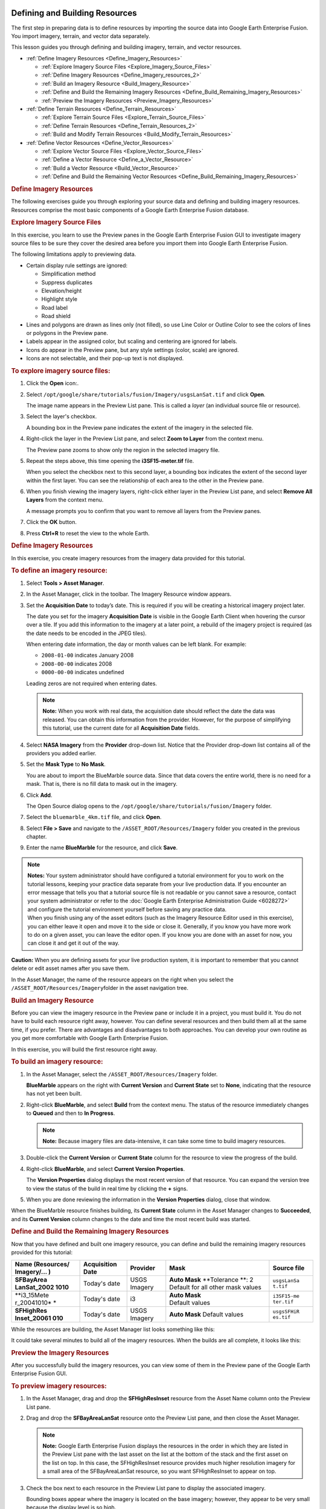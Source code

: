 |Google logo|

===============================
Defining and Building Resources
===============================

.. container::

   .. container:: content

      The first step in preparing data is to define resources by
      importing the source data into Google Earth Enterprise Fusion. You
      import imagery, terrain, and vector data separately.

      This lesson guides you through defining and building imagery,
      terrain, and vector resources.

      -  :ref:`Define Imagery Resources <Define_Imagery_Resources>`

         -  :ref:`Explore Imagery Source Files <Explore_Imagery_Source_Files>`
         -  :ref:`Define Imagery Resources <Define_Imagery_resources_2>`
         -  :ref:`Build an Imagery Resource <Build_Imagery_Resource>`
         -  :ref:`Define and Build the Remaining Imagery
            Resources <Define_Build_Remaining_Imagery_Resources>`
         -  :ref:`Preview the Imagery Resources <Preview_Imagery_Resources>`

      -  :ref:`Define Terrain Resources <Define_Terrain_Resources>`

         -  :ref:`Explore Terrain Source Files <Explore_Terrain_Source_Files>`
         -  :ref:`Define Terrain Resources <Define_Terrain_Resources_2>`
         -  :ref:`Build and Modify Terrain Resources <Build_Modify_Terrain_Resources>`

      -  :ref:`Define Vector Resources <Define_Vector_Resources>`

         -  :ref:`Explore Vector Source Files <Explore_Vector_Source_Files>`
         -  :ref:`Define a Vector Resource <Define_a_Vector_Resource>`
         -  :ref:`Build a Vector Resource <Build_Vector_Resource>`
         -  :ref:`Define and Build the Remaining Vector
            Resources <Define_Build_Remaining_Imagery_Resources>`

      .. _Define_Imagery_Resources:
      .. rubric:: Define Imagery Resources

      The following exercises guide you through exploring your source
      data and defining and building imagery resources. Resources
      comprise the most basic components of a Google Earth Enterprise
      Fusion database.

      .. _Explore_Imagery_Source_Files:
      .. rubric:: Explore Imagery Source Files

      In this exercise, you learn to use the Preview panes in the Google
      Earth Enterprise Fusion GUI to investigate imagery source files to
      be sure they cover the desired area before you import them into
      Google Earth Enterprise Fusion.

      The following limitations apply to previewing data.

      -  Certain display rule settings are ignored:

         -  Simplification method
         -  Suppress duplicates
         -  Elevation/height
         -  Highlight style
         -  Road label
         -  Road shield

      -  Lines and polygons are drawn as lines only (not filled), so use
         Line Color or Outline Color to see the colors of
         lines or polygons in the Preview pane.
      -  Labels appear in the assigned color, but scaling and centering
         are ignored for labels.
      -  Icons do appear in the Preview pane, but any style settings
         (color, scale) are ignored.
      -  Icons are not selectable, and their pop-up text is not
         displayed.

      .. rubric:: To explore imagery source files:
         :name: to-explore-imagery-source-files

      #. Click the **Open** |Open Icon| icon:.
      #. Select
         ``/opt/google/share/tutorials/fusion/Imagery/usgsLanSat.tif``
         and click **Open**.

         The image name appears in the Preview List pane. This is called
         a *layer* (an individual source file or resource).

         |Layer in the Preview List|

      #. Select the layer's checkbox.

         A bounding box in the Preview pane indicates the extent of the
         imagery in the selected file.

         |Bounding Box in the Preview pane|

      #. Right-click the layer in the Preview List pane, and select
         **Zoom to Layer** from the context menu.

         The Preview pane zooms to show only the region in the selected
         imagery file.

         |Preview Pane Zoom|

      #. Repeat the steps above, this time opening the
         **i3SF15-meter.tif** file.

         When you select the checkbox next to this second layer, a
         bounding box indicates the extent of the second layer within
         the first layer. You can see the relationship of each area to
         the other in the Preview pane.

         |Second Bounding Box in the Preview pane|

      #. When you finish viewing the imagery layers, right-click either
         layer in the Preview List pane, and select **Remove All
         Layers** from the context menu.

         A message prompts you to confirm that you want to remove all
         layers from the Preview panes.

      #. Click the **OK** button.
      #. Press **Ctrl+R** to reset the view to the whole Earth.

      .. _Define_Imagery_resources_2:
      .. rubric:: Define Imagery Resources

      In this exercise, you create imagery resources from the imagery
      data provided for this tutorial.

      .. rubric:: To define an imagery resource:
         :name: to-define-an-imagery-resource

      #. Select **Tools > Asset Manager**.
      #. In the Asset Manager, click |Imagery Resource Icon| in the
         toolbar. The Imagery Resource window appears.

         |Imagery Resource Window|

      #. Set the **Acquisition Date** to today’s date. This is required
         if you will be creating a historical imagery project later.

         The date you set for the imagery **Acquisition Date** is
         visible in the Google Earth Client when hovering the cursor
         over a tile. If you add this information to the imagery at a
         later point, a rebuild of the imagery project is required (as
         the date needs to be encoded in the JPEG tiles).

         When entering date information, the day or month values can be
         left blank. For example:

         -  ``2008-01-00`` indicates January 2008
         -  ``2008-00-00`` indicates 2008
         -  ``0000-00-00`` indicates undefined

         Leading zeros are not required when entering dates.

         .. note::

            **Note:** When you work with real data, the acquisition date
            should reflect the date the data was released. You can
            obtain this information from the provider. However, for the
            purpose of simplifying this tutorial, use the current date
            for all **Acquisition Date** fields.

      #. Select **NASA Imagery** from the **Provider** drop-down list.
         Notice that the Provider drop-down list contains all of the
         providers you added earlier.
      #. Set the **Mask Type** to **No Mask**.

         You are about to import the BlueMarble source data. Since that
         data covers the entire world, there is no need for a mask. That
         is, there is no fill data to mask out in the imagery.

      #. Click **Add**.

         The Open Source dialog opens to the
         ``/opt/google/share/tutorials/fusion/Imagery`` folder.

         |Imagery Open Source Dialog|

      #. Select the ``bluemarble_4km.tif`` file, and click **Open**.
      #. Select **File > Save** and navigate to the
         ``/ASSET_ROOT/Resources/Imagery`` folder you created in the
         previous chapter.
      #. Enter the name **BlueMarble** for the resource, and click
         **Save**.

      .. note::

         | **Notes:** Your system administrator should have configured a
           tutorial environment for you to work on the tutorial lessons,
           keeping your practice data separate from your live production
           data. If you encounter an error message that tells you that a
           tutorial source file is not readable or you cannot save a
           resource, contact your system administrator or refer to the
           :doc:`Google Earth Enterprise Administration Guide <6028272>` and
           configure the tutorial environment yourself before saving any
           practice data.
         | When you finish using any of the asset editors (such as the
           Imagery Resource Editor used in this exercise), you can
           either leave it open and move it to the side or close it.
           Generally, if you know you have more work to do on a given
           asset, you can leave the editor open. If you know you are done
           with an asset for now, you can close it and get it out of the
           way.

      .. container:: alert

         **Caution:** When you are defining assets for your live
         production system, it is important to remember that you cannot
         delete or edit asset names after you save them.

      In the Asset Manager, the name of the resource appears on the
      right when you select the
      ``/ASSET_ROOT/Resources/Imagery``\ folder in the asset navigation
      tree.

      |Resource Name in the Asset Manager|

      .. _Build_Imagery_Resource:
      .. rubric:: Build an Imagery Resource

      Before you can view the imagery resource in the Preview pane or
      include it in a project, you must build it. You do not have to
      build each resource right away, however. You can define several
      resources and then build them all at the same time, if you prefer.
      There are advantages and disadvantages to both approaches. You can
      develop your own routine as you get more comfortable with Google
      Earth Enterprise Fusion.

      In this exercise, you will build the first resource right away.

      .. rubric:: To build an imagery resource:
         :name: to-build-an-imagery-resource

      #. In the Asset Manager, select the
         ``/ASSET_ROOT/Resources/Imagery`` folder.

         **BlueMarble** appears on the right with **Current
         Version** and  **Current State** set to **None**, indicating
         that the resource has not yet been built.

      #. Right-click **BlueMarble**, and select **Build** from the
         context menu. The status of the resource immediately changes to
         **Queued** and then to **In Progress**.

         .. note::

            **Note:** Because imagery files are data-intensive, it can
            take some time to build imagery resources.

      #. Double-click the **Current Version** or **Current State**
         column for the resource to view the progress of the build.
      #. Right-click **BlueMarble**, and select **Current Version
         Properties**.

         The **Version Properties** dialog displays the most recent
         version of that resource. You can expand the version tree to
         view the status of the build in real time by clicking the **+**
         signs.

      #. When you are done reviewing the information in the **Version
         Properties** dialog, close that window.

      When the BlueMarble resource finishes building, its **Current
      State** column in the Asset Manager changes to **Succeeded**, and
      its **Current Version** column changes to the date and time the
      most recent build was started.

      .. _Define_Build_Remaining_Imagery_Resources:
      .. rubric:: Define and Build the Remaining Imagery Resources

      Now that you have defined and built one imagery resource, you can
      define and build the remaining imagery resources provided for this
      tutorial:

      +-------------+-------------+-------------+-------------+-------------+
      | Name        | Acquisition | Provider    | Mask        | Source file |
      | (Resources/ | Date        |             |             |             |
      | Imagery/... |             |             |             |             |
      | )           |             |             |             |             |
      +=============+=============+=============+=============+=============+
      | **SFBayArea | Today's     | USGS        | **Auto      | ``usgsLanSa |
      | LanSat_2002 | date        | Imagery     | Mask**      | t.tif``     |
      | 1010**      |             |             | **Tolerance |             |
      |             |             |             | **:         |             |
      |             |             |             | 2           |             |
      |             |             |             | Default for |             |
      |             |             |             | all other   |             |
      |             |             |             | mask        |             |
      |             |             |             | values      |             |
      +-------------+-------------+-------------+-------------+-------------+
      | **i3_15Mete | Today's     | i3          | | **Auto    | ``i3SF15-me |
      | r_20041010* | date        |             |   Mask**    | ter.tif``   |
      | *           |             |             | | Default   |             |
      |             |             |             |   values    |             |
      +-------------+-------------+-------------+-------------+-------------+
      | **SFHighRes | Today's     | USGS        | **Auto      | ``usgsSFHiR |
      | Inset_20061 | date        | Imagery     | Mask**      | es.tif``    |
      | 010**       |             |             | Default     |             |
      |             |             |             | values      |             |
      +-------------+-------------+-------------+-------------+-------------+

      While the resources are building, the Asset Manager list looks
      something like this:

      |Asset Manager While Resources are Building|
      It could take several minutes to build all of the imagery
      resources. When the builds are all complete, it looks like this:

      |Asset Manager When Builds are Complete|

      .. _Preview_Imagery_Resources:
      .. rubric:: Preview the Imagery Resources

      After you successfully build the imagery resources, you can view
      some of them in the Preview pane of the Google Earth Enterprise
      Fusion GUI.

      .. rubric:: To preview imagery resources:
         :name: to-preview-imagery-resources

      #. In the Asset Manager, drag and drop the **SFHighResInset**
         resource from the Asset Name column onto the Preview List pane.
      #. Drag and drop the **SFBayAreaLanSat** resource onto the Preview
         List pane, and then close the Asset Manager.

         .. note::

            **Note:** Google Earth Enterprise Fusion displays the
            resources in the order in which they are listed in the
            Preview List pane with the last asset on the list at the
            bottom of the stack and the first asset on the list on top.
            In this case, the SFHighResInset resource provides much
            higher resolution imagery for a small area of the
            SFBayAreaLanSat resource, so you want SFHighResInset to
            appear on top.

      #. Check the box next to each resource in the Preview List pane to
         display the associated imagery.

         Bounding boxes appear where the imagery is located on the base
         imagery; however, they appear to be very small because the
         display level is so high.

      #. Right-click **SFBayAreaLanSat** in the Preview List pane, and
         select **Zoom to Layer** from the context menu.

         The Preview pane zooms to the outermost edges of the selected
         layer. Notice the bounding box for the other resource.

         |Zoom to Layer FLanSatLayer|

      #. Right-click **SFHighResInset** in the Preview List pane, and
         select **Zoom to Layer** from the context menu.

         The Preview pane zooms to the outermost edges of the selected
         layer.

         |Zoom to Layer SFHighResInset|

      #. To prepare for the next exercise, zoom out to a display level
         between 11 and 12 |Zoom Level 11.6| to view more of the San
         Francisco bay area, as shown in the following graphic.

         To zoom out, you can either select |Zoom Drag Mode Icon| and
         then click in the Preview pane and push the mouse away from
         you, or roll the mouse wheel away from you.

         |Zoom Out|

      .. _Define_Terrain_Resources_2:
      .. _Define_Terrain_Resources:
      .. rubric:: Define Terrain Resources

      Defining terrain resources is very similar to defining imagery
      resources. The following exercises guide you through defining and
      building terrain resources.

      .. _Explore_Terrain_Source_Files:
      .. rubric:: Explore Terrain Source Files

      As with imagery files, you can preview terrain source files to be
      sure they cover the correct area before you convert them to
      resources. Although you learned about previewing source files in a
      previous exercise, this exercise gives you an opportunity to learn
      about more about the preview tools.

      .. rubric:: To explore terrain source files:
         :name: to-explore-terrain-source-files

      #. Click |Open File Icon|.

         The Open dialog appears.

      #. Navigate to the ``/opt/google/share/tutorials/fusion/Terrain``
         folder.
      #. Select ``SF_terrain.tif``, and click **Open**.

         |Open Terrain Preview|

         The new layer name appears in the Preview List pane unchecked.

         |Unchecked Terrain Preview|

      #. Select **Enable All Layers** from the **Edit** menu to check the
         boxes for all layers.

         A bounding box appears for the terrain layer.

      #. Zoom out a bit to see the entire bounding box.

         .. note::

            **Note:** The Preview pane displays a bounding box for
            terrain source data, not the actual terrain imagery. You
            must define and build terrain resources to be able to see a
            preview of the actual terrain.

         |Preview All Terrain|
      #. Right-click **SF_terrain**, and select **Zoom to Layer** from
         the context menu.

         This fills the Preview pane with the city of San Francisco. The
         high-resolution imagery inset, SFHighResInset, is still part of
         this view, and the SFBayAreaLanSat provides the background
         imagery.

         |Zoom In To Terrain|

      #. Use the toolbar buttons and/or your mouse wheel to zoom in and
         out to explore the terrain on the underlying imagery.
      #. Right-click any layer and select **Remove All Layers**.

         A message prompts you to confirm that you want to remove all
         layers.

      #. Click the **OK** button.

         All of the layers disappear from the Preview panes. You can
         leave the preview pane zoomed in to prepare for an upcoming
         exercise, even though the imagery is too close to make out any
         details at this point.

      .. rubric:: Define Terrain Resources
         :name: define-terrain-resources-1

      In this exercise, you create terrain resources from the terrain
      data provided for this tutorial.

      .. rubric:: To define a terrain resource:
         :name: to-define-a-terrain-resource

      #. Open the Asset Manager, and click |Terrain Resource Icon| on
         the toolbar.

         The Terrain Resource Editor appears.

      #. Set the acquisition date to today’s date in year-month-day
         format by clicking each section of the date and enter the
         values.
      #. Select **USGS Terrain** from the Provider drop-down list.
      #. Set the **Mask Type** (under **Mask Options**) to **Have Mask**.

         The mask file for your import must be located in the same
         folder as the source file, and the file name must match the
         name of the source file with ``-mask`` appended. For example,
         in the tutorial files provided, the source file is called
         ``gtopo30_4km.tif``, and its mask file is named
         ``gtopo30_4km-mask.tif``. Google Earth Enterprise Fusion
         automatically applies the mask file by reference to the source
         file.

         .. note::

            **Note:** You can use the **Have Mask** option for resources
            that contain one source file only.

      #. Accept the **Elevation Units** default, **Meters**.
      #. Click **Add**.

         The Open Source dialog opens to the
         ``/opt/google/share/tutorials/fusion/Terrain`` folder.

      #. Select **gtopo30_4km.tif**, and click the **Open** button.

         |Open Terrain Resource|

         The selected file appears on the Source File(s) list.

      #. Select **Save** from the **File** menu.

         The Save dialog appears.

      #. Navigate to the ``/ASSET_ROOT/Resources/Terrain`` folder you
         created in :doc:`4412441`.
      #. Enter the name **WorldTopography** for the resource, and click
         **Save**.
      #. Close the Terrain Resource Editor dialog.

         The name of the resource appears on the right when you select
         the ``/ASSET_ROOT/Resources/Terrain``\ folder in the asset
         navigation tree in **Asset Manager**.

      .. rubric:: To define another terrain resource:
         :name: to-define-another-terrain-resource

      #. In the **Asset Manager**, click |Terrain Resource Icon| on the
         toolbar.

         The Terrain Resource Editor appears.

      #. Set the acquisition date to today’s date in year-month-day
         format by clicking each section of the date and entering the
         values.
      #. Select **USGS Terrain** from the **Provider** drop-down list.
      #. Set the **Mask Type** (under **Mask Options**) to **Auto Mask**, and
         accept the default mask settings:

         -  Feather: **100**
         -  Hole Size: **0**
         -  NoData: **-99999:0**

         (For details about masking, see the **Mask Options** section in
         the **Defining Resources** chapter of the **Reference Guide**.)

      #. Accept the **Elevation Units** default, **Meters**.
      #. Click **Add**.

         The Open Source dialog appears.

      #. From the ``/opt/google/share/tutorials/fusion/Terrain`` folder,
         select **SF_terrain.tif**, and click **Open**.

         The selected file appears on the Source File(s) list.

      #. Select **Save** from the **File** menu.

         The Save dialog appears.

      #. Navigate to the ``/ASSET_ROOT/Resources/Terrain`` folder you
         created in :doc:`4412441`.
      #. Enter the name **SFTerrain** for the resource, and click
         **Save**.
      #. Close the Terrain Resource Editor dialog.

         The name of the resource appears on the right when you select
         the ``/ASSET_ROOT/Resources/Terrain``\ folder in the asset
         navigation tree in **Asset Manager**.

      .. _Build_Modify_Terrain_Resources:
      .. rubric:: Build and Modify Terrain Resources

      As with imagery resources, in this exercise, you will build the terrain
      resources right away.

      .. note::

         **Note:** The WorldTopography terrain resource is quite large
         and could take up to 30 minutes to build, depending on the
         speed of your CPU. It is a good idea to start this exercise
         close to lunch time or just before you attend a meeting, so it
         can build while you are busy doing something else.

      .. rubric:: To build and modify a terrain resource:
         :name: to-build-and-modify-a-terrain-resource

      #. In the Asset Manager, select the
         ``/ASSET_ROOT/Resources/Terrain`` folder.

         The terrain resources appear on the right with the **Current
         Version** and the **Current State** set to **None**, indicating that
         the resources have not yet been built.

      #. Right-click **WorldTopography**, and select **Build** from the
         context menu.

         The status of the resource changes to **Queued** and then to
         **In Progress**.

      #. Right-click **SFTerrain**, and select **Build** from the
         context menu.

         The status of the SFTerrain resource changes to **Queued**
         until the WorldTopography resource finishes building and then
         changes to **In Progress**.

         When each resource finishes building, the **Current State** column
         in the Asset Manager changes to **Succeeded**, and its **Current
         Version** column changes to the date and time the most recent
         build was started.

         Drag the **SFTerrain** resource into the Preview List pane, and
         check the box next to it.

      #. Right-click **SFTerrain**, and select **Zoom to Layer**.

         The bounding box for the terrain resource appears in the
         Preview pane, and the grayscale terrain imagery appears in the
         bounding box.

         .. note::

            **Note:** Since the Preview pane in Google Earth Enterprise
            Fusion is meant for preview purposes only, it does not
            render terrain in 3D like Google Earth EC. Instead, it
            renders a grayscale interpretation of the terrain. The
            lighter pixels represent the higher elevations, and the
            darker pixels represent lower elevations. For this reason,
            the Preview pane is not useful for comparing elevation
            values from different resources.

         |image25|

         Because the background is a very low-resolution image, it is
         hard to determine what you are looking at. The solution to this
         problem is to add high-resolution imagery to the Preview pane
         to give you a frame of reference.

      #. In the Asset Manager, navigate to
         ``ASSET_ROOT/Resources/Imagery``, and drag **SFBayAreaLanSat**
         to the Preview List pane, and check the box next to it.

         The higher-resolution imagery appears under the terrain
         imagery, so you can get a better idea of where the terrain is
         located.

         The mask automatically generated by Google Earth Enterprise
         Fusion removes all of the fill data in the terrain resource,
         using the feather value specified in the Terrain Resource
         Editor.

         The preview shows that the default feather of 100 pixels is far
         too aggressive, removing much of the terrain data around the
         coastline. In a real-world situation, you can provide your own
         mask for the data to be sure you can see every detail around
         the coastline. For this tutorial, however, simply adjust the
         feather value for the mask that Google Earth Enterprise Fusion
         generates automatically.

      #. Double-click the for the **SFTerrain** resource in the Asset
         Manager.

         The Terrain Resource Editor appears with all of the SFTerrain
         resource’s settings.

      #. Change the **Feather** value to **5**.
      #. Select **Save** from the **File** menu.

         Google Earth Enterprise Fusion saves the terrain resource with
         the same name.

      #. Build the SFTerrain resource again.
      #. Drag and drop the **SFTerrain** resource onto the Preview List
         pane.

         The new version of the resource appears at the bottom of the
         list with a number after the resource name to distinguish it
         from other versions of the same resource.

      #. Uncheck the box next to the original version of the resource,
         and check the box next to the modified version.

         The Preview pane displays the modified version of the resource.

         Because the second version of the resource is listed below the
         imagery resource in the Preview List pane, it appears below the
         imagery in the Preview pane. Because of the list order, the
         imagery resource is actually obscuring the terrain resource.
         All you can see is the mask.

      #. Right-click any layer in the Preview List pane, and select
         **Remove All Layers** from the context menu.

         A message prompts you to confirm that you want to remove all
         layers.

      #. Click **OK**.

         All of the layers disappear from the Preview panes.

      #. In the Asset Manager, navigate to
         ``ASSET_ROOT/Resources/Terrain``, and drag and drop the new
         version of the **SFTerrain** resource onto the Preview List
         pane, and check the box next to it.
      #. Navigate to ``ASSET_ROOT/Resources/Imagery``, and drag
         **SFBayAreaLanSat** to the Preview List pane, and check the box
         next to it.

         Now you can see the preview of the terrain over the imagery.
         With a feather value of 5, the mask removes the fill data but
         removes much less of the real data, allowing the actual terrain
         data to be visible out to the edges of the coastline.

         |image26|

      #. When you finish examining the preview, right-click either layer
         in the Preview List pane, and select **Remove All Layers** from
         the context menu.

         A message prompts you to confirm that you want to remove all
         layers.

      #. Click **OK**.

         All of the layers disappear from the Preview panes.

      #. Press **Ctrl+R** to reset the view to the whole Earth.

      .. _Define_Vector_Resources:
      .. rubric:: Define Vector Resources

      The following exercises guide you through the process of defining
      and building a vector resource for California highway data.

      .. _Explore_Vector_Source_Files:
      .. rubric:: Explore Vector Source Files

      As with imagery and terrain files, you can preview vector source
      files to be sure they provide the data you want before you convert
      them to resources. This exercise provides an opportunity for you
      to use some additional preview tools.

      .. rubric:: To explore vector source files:
         :name: to-explore-vector-source-files

      #. Click |Open File Icon|.

         The Open dialog appears.

      #. Navigate to the ``/opt/google/share/tutorials/fusion/Vector``
         folder.

         |Open File Dialog|

      #. Select ``california_roads_line.shp``, and click **Open**.

         The layer name appears in the Preview List pane.

      #. Check the box next to ``california_roads_line``.

         The highway and road lines appear on California. (It appears
         below in bright green; it might appear in a different color on
         your screen.)

         |Preview california_roads_line|

      #. Right-click **california_roads_line**, and select **Zoom to
         Layer** to zoom into the San Francisco Bay area to view the
         road features.

         |Zoom to Layer california_roads_line|

      #. Make sure the layer is selected (highlighted) in the Preview
         List pane. Then, with |Select Mode Icon| selected on the
         toolbar, drag a selector rectangle around the City of San
         Francisco.

         The selected area is highlighted (yellow), and the data fields
         that correspond to the selected area appear in the Data List
         pane.

         You can scroll through this data and sort it by columns to
         explore the values of each field to determine the potential
         attributes to use in the filters you set up in :ref:`Configuring Display Rules <Configure_Display_Rules_for_a_Vector_Project>`.

      #. When you finish exploring the data, right-click the
         **california_roads_line**, and select **Remove Layer** to clear
         the Preview panes.

         A message prompts you to confirm that you want to remove the
         layer.

      #. Click **OK**.

         The layer disappears from the Preview panes.

      #. Press **Ctrl+R** to reset the view to the whole Earth.

      .. _Define_a_Vector_Resource:
      .. rubric:: Define a Vector Resource

      In this exercise, you define vector resources from the vector data
      provided for this tutorial.

      .. rubric:: To define a vector resource:
         :name: to-define-a-vector-resource

      #. Select **Asset Manager** from the **Tools** menu.

         The Asset Manager appears.

      #. Click |Vector Resource Icon| on the toolbar.

         The Vector Resource Editor appears.

         |Vector Resource Editor|

      #. Set the acquisition date to today’s date in year-month-day
         format by clicking each section of the date and enter the
         values.
      #. Select **USGS Maps** from the Provider drop-down list.
      #. Click **Add**.

         The Open Source dialog opens to the
         ``/opt/google/share/tutorials/fusion/Vector`` folder.

         |Vector Open Source Dialog|

      #. Select the ``california_roads_line.shp`` file, and click
         **Open**.

         The selected file appears in the Source File(s) list.

         |Vector Resource Editor|

      #. Select **Save** from the **File** menu.

         The Save dialog appears.

      #. Navigate to the ``/ASSET_ROOT/Resources/Vector`` folder you
         created in :doc:`4412441`.
      #. Enter the name **CAHighways** for the resource, and click
         **Save**.
      #. Close the Vector Resource Editor dialog.

         The name of the resource appears on the right when you select
         the ``/ASSET_ROOT/Resources/Vector``\ folder in the asset
         navigation tree in **Asset Manager**.

      .. _Build_Vector_Resource:
      .. rubric:: Build a Vector Resource

      As with the imagery and terrain resources, in this exercise, you
      will build the vector resource right away. In fact, you must build
      vector resources before you can include them in projects.

      .. rubric:: To build a vector resource:
         :name: to-build-a-vector-resource

      #. In the Asset Manager, select the
         ``/ASSET_ROOT/Resources/Vector`` folder.

         **CAHighways** appears on the right with the **Current Version**
         and the **Current State** set to **None**, indicating that the
         resource has not yet been built.

      #. Right-click **CAHighways**, and select **Build** from the
         context menu.

         The status of the resource changes to **Queued** and then to
         **In Progress**. When the CAHighways resource finishes
         building, its **Current State** column in the Asset Manager changes
         to **Succeeded**, and its **Current Version** column changes to the
         date and time the most recent build was started.

      .. rubric:: Define and Build the Remaining Vector Resources
         :name: define-and-build-the-remaining-vector-resources

      Now that you have defined and built one vector resource, you can
      define and build the remaining vector resources provided for this
      tutorial.

      Follow the steps in :ref:`Defining a Vector Resource <Define_a_Vector_Resource>` to
      define resources for the following vector source files:

      -  **CAPopPlaces**

         -  Acquisition Date: today’s date
         -  Provider: **USGS POIs**
         -  Source File: ``california_popplaces.csv``
         -  Name: **CA_POIs**

      -  **USCensusbyCounty**

         -  Acquisition Date: today’s date
         -  Provider: **GNIS/US Census Bureau**
         -  Source File: ``us_counties_census.shp``
         -  Name: **US_Population**

      After defining each resource, right-click it and select **Build**
      from the context menu. By the time you finish defining the last
      resource, the other builds should all be complete.

      When Google Earth Enterprise Fusion finishes building the last
      resource, close the Asset Manager by clicking the close box
      (**X**) in the top right corner, and go on to the :doc:`next
      lesson <4412421>`.

.. |Google logo| image:: ../../art/common/googlelogo_color_260x88dp.png
   :width: 130px
   :height: 44px
.. |Open Icon| image:: ../../art/fusion/tutorial/iconOpenFile.png
.. |Layer in the Preview List| image:: ../../art/fusion/tutorial/previewList.png
.. |Bounding Box in the Preview pane| image:: ../../art/fusion/tutorial/previewListChecked.png
.. |Preview Pane Zoom| image:: ../../art/fusion/tutorial/previewZoom2Layer1.png
.. |Second Bounding Box in the Preview pane| image:: ../../art/fusion/tutorial/previewZoom2Layer2.png
.. |Imagery Resource Icon| image:: ../../art/fusion/tutorial/iconResImagery.png
.. |Imagery Resource Window| image:: ../../art/fusion/tutorial/imageryResEditor.png
.. |Imagery Open Source Dialog| image:: ../../art/fusion/tutorial/imageryOpen-BM.png
.. |Resource Name in the Asset Manager| image:: ../../art/fusion/tutorial/assetManagerResImagery.png
.. |Asset Manager While Resources are Building| image:: ../../art/fusion/tutorial/assetManagerBuildProgress.png
.. |Asset Manager When Builds are Complete| image:: ../../art/fusion/tutorial/assetManagerResImagery-full.png
.. |Zoom to Layer FLanSatLayer| image:: ../../art/fusion/tutorial/SFLanSatLayer.png
.. |Zoom to Layer SFHighResInset| image:: ../../art/fusion/tutorial/SFHighResInset.png
.. |Zoom Level 11.6| image:: ../../art/fusion/tutorial/zoomLevel11.6.png
.. |Zoom Drag Mode Icon| image:: ../../art/fusion/tutorial/iconZoomDragMode.png
.. |Zoom Out| image:: ../../art/fusion/tutorial/zoomOut.png
.. |Open File Icon| image:: ../../art/fusion/tutorial/iconOpenFile.png
.. |Open Terrain Preview| image:: ../../art/fusion/tutorial/previewTerrainOpen.png
.. |Unchecked Terrain Preview| image:: ../../art/fusion/tutorial/previewTerrainUnchecked.png
.. |Preview All Terrain| image:: ../../art/fusion/tutorial/previewTerrainAll.png
.. |Zoom In To Terrain| image:: ../../art/fusion/tutorial/previewTerrain_ZoomIn.png
.. |Terrain Resource Icon| image:: ../../art/fusion/tutorial/iconResTerrain.png
.. |Open Terrain Resource| image:: ../../art/fusion/tutorial/terrainResOpen1.png
.. |image25| image:: ../../art/fusion/tutorial/previewTerrainRes.png
.. |image26| image:: ../../art/fusion/tutorial/previewTerrainAndImagery2.png
.. |Open File Dialog| image:: ../../art/fusion/tutorial/vectorFileOpenDia.png
.. |Preview california_roads_line| image:: ../../art/fusion/tutorial/previewRoads.png
.. |Zoom to Layer california_roads_line| image:: ../../art/fusion/tutorial/previewRoads2.png
.. |Select Mode Icon| image:: ../../art/fusion/tutorial/iconSelectMode.png
.. |Vector Resource Icon| image:: ../../art/fusion/tutorial/iconResVector.png
.. |Vector Resource Editor| image:: ../../art/fusion/tutorial/vectorResEditor.png
.. |Vector Open Source Dialog| image:: ../../art/fusion/tutorial/vectorFileOpenDia2.png
.. |Vector Resource Editor| image:: ../../art/fusion/tutorial/vectorResEditor-full.png
